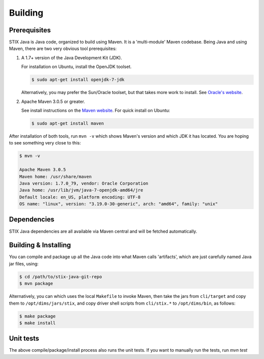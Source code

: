 .. _building:

=================================
Building
=================================


**************
Prerequisites
**************

STIX Java is Java code, organized to build using Maven.  It is a
'multi-module' Maven codebase.  Being Java and using Maven, there are
two very obvious tool prerequisites:

#. A 1.7+ version of the Java Development Kit (JDK).

   For installation on Ubuntu, install the OpenJDK toolset.

   .. code-block:: none

       $ sudo apt-get install openjdk-7-jdk

   ..


   Alternatively, you may prefer the Sun/Oracle toolset, but that takes more
   work to install. See `Oracle's website`_.

#. Apache Maven 3.0.5 or greater.

   See install instructions on the `Maven website`_.  For quick install on Ubuntu:

   .. code-block:: none

       $ sudo apt-get install maven

   ..

After installation of both tools, run ``mvn -v`` which shows Maven's
version and which JDK it has located.  You are hoping to see something
very close to this:

.. code-block:: none

    $ mvn -v

    Apache Maven 3.0.5
    Maven home: /usr/share/maven
    Java version: 1.7.0_79, vendor: Oracle Corporation
    Java home: /usr/lib/jvm/java-7-openjdk-amd64/jre
    Default locale: en_US, platform encoding: UTF-8
    OS name: "linux", version: "3.19.0-30-generic", arch: "amd64", family: "unix"

..


*************
Dependencies
*************

STIX Java dependencies are all available via Maven central and will be fetched automatically.

*********************
Building & Installing
*********************

You can compile and package up all the Java code into what Maven calls
'artifacts', which are just carefully named Java jar files, using:

.. code-block:: none

    $ cd /path/to/stix-java-git-repo
    $ mvn package

..

Alternatively, you can which uses the local ``Makefile`` to invoke Maven, then
take the jars from ``cli/target`` and copy them to ``/opt/dims/jars/stix``, and copy driver shell
scripts from ``cli/stix.*`` to ``/opt/dims/bin``, as follows:

.. code-block:: none

    $ make package
    $ make install

..


**********
Unit tests
**********

The above compile/package/install process also runs the unit tests.
If you want to manually run the tests, run `mvn test`


.. _Oracle's website: http://www.oracle.com/technetwork/java/javase/downloads/jdk7-downloads-1880260.html
.. _Maven website: http://maven.apache.org/download.cgi

